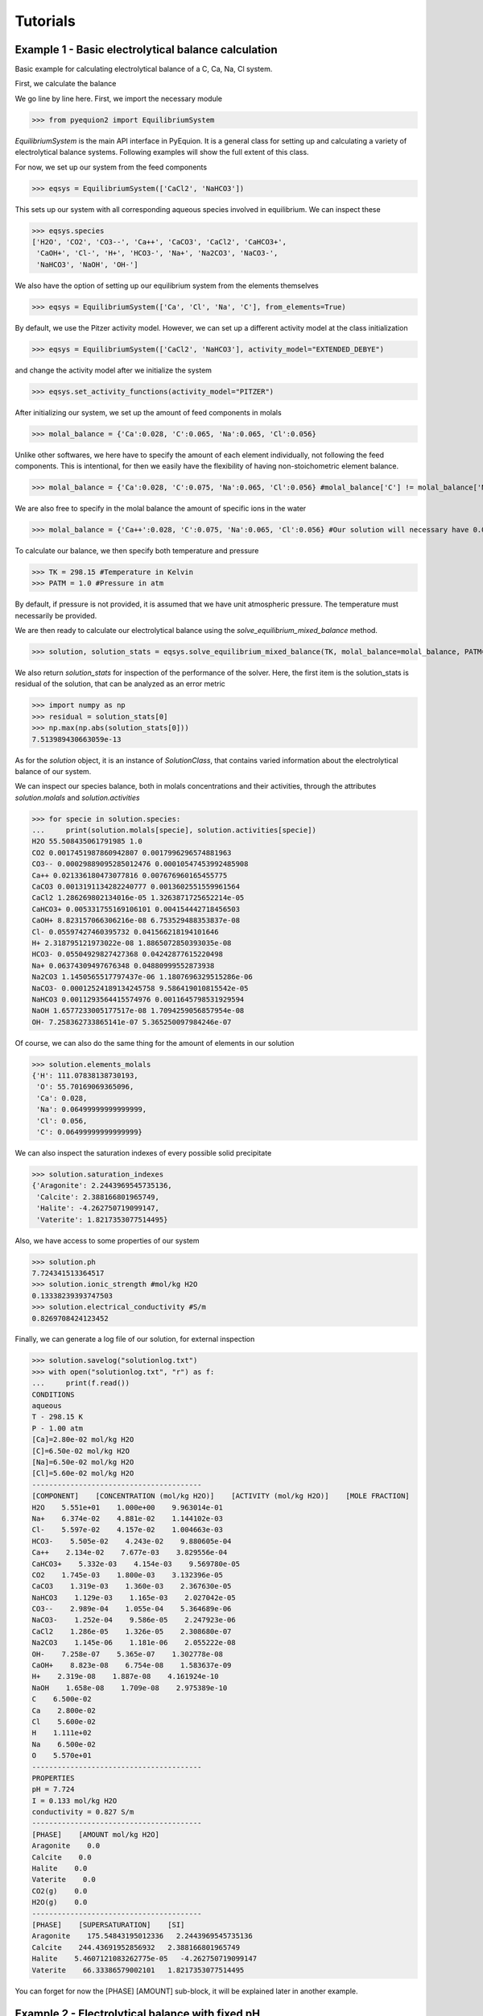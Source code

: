 Tutorials
================================

Example 1 - Basic electrolytical balance calculation
----------------------------------------------------

Basic example for calculating electrolytical balance of a C, Ca, Na, Cl system.

First, we calculate the balance

.. code-block:: python
   :linenos:

   from pyequion2 import EquilibriumSystem #Import the necessary module
   eqsys = EquilibriumSystem(['CaCl2', 'NaHCO3']) #We set up the feed components of our system
   molal_balance = {'Ca':0.028, 'C':0.065, 'Na':0.065, 'Cl':0.056} #Set up the balances
   TK = 298.15 #Temperature in Kelvin
   PATM = 1.0 #Pressure in atm
   #Returns the solution class and tuple of solution statistics
   solution, solution_stats = eqsys.solve_equilibrium_mixed_balance(TK, molal_balance=molal_balance, PATM=PATM)

We go line by line here. First, we import the necessary module

>>> from pyequion2 import EquilibriumSystem

*EquilibriumSystem* is the main API interface in PyEquion. It is a general
class for setting up and calculating a variety of electrolytical balance systems.
Following examples will show the full extent of this class.

For now, we set up our system from the feed components

>>> eqsys = EquilibriumSystem(['CaCl2', 'NaHCO3'])

This sets up our system with all corresponding aqueous species involved in equilibrium.
We can inspect these

>>> eqsys.species
['H2O', 'CO2', 'CO3--', 'Ca++', 'CaCO3', 'CaCl2', 'CaHCO3+',
 'CaOH+', 'Cl-', 'H+', 'HCO3-', 'Na+', 'Na2CO3', 'NaCO3-',
 'NaHCO3', 'NaOH', 'OH-']
 
We also have the option of setting up our equilibrium system from the elements themselves

>>> eqsys = EquilibriumSystem(['Ca', 'Cl', 'Na', 'C'], from_elements=True)

By default, we use the Pitzer activity model. However, we can set up 
a different activity model at the class initialization

>>> eqsys = EquilibriumSystem(['CaCl2', 'NaHCO3'], activity_model="EXTENDED_DEBYE")

and change the activity model after we initialize the system

>>> eqsys.set_activity_functions(activity_model="PITZER")

After initializing our system, we set up the amount of feed components in molals

>>> molal_balance = {'Ca':0.028, 'C':0.065, 'Na':0.065, 'Cl':0.056}

Unlike other softwares, we here have to specify the amount of each element individually,
not following the feed components. This is intentional, for then we easily have the flexibility
of having non-stoichometric element balance.

>>> molal_balance = {'Ca':0.028, 'C':0.075, 'Na':0.065, 'Cl':0.056} #molal_balance['C'] != molal_balance['Na']

We are also free to specify in the molal balance the amount of specific ions in the water

>>> molal_balance = {'Ca++':0.028, 'C':0.075, 'Na':0.065, 'Cl':0.056} #Our solution will necessary have 0.028 molals of Ca++ ions.

To calculate our balance, we then specify both temperature and pressure

>>> TK = 298.15 #Temperature in Kelvin
>>> PATM = 1.0 #Pressure in atm

By default, if pressure is not provided, it is assumed that we have unit atmospheric pressure. The temperature must necessarily be provided.

We are then ready to calculate our electrolytical balance using the *solve_equilibrium_mixed_balance* method.

>>> solution, solution_stats = eqsys.solve_equilibrium_mixed_balance(TK, molal_balance=molal_balance, PATM=PATM)

We also return *solution_stats* for inspection of the performance of the solver.
Here, the first item is the solution_stats is residual of the solution, that 
can be analyzed as an error metric

>>> import numpy as np
>>> residual = solution_stats[0]
>>> np.max(np.abs(solution_stats[0]))
7.513989430663059e-13

As for the *solution* object, it is an instance of *SolutionClass*, that contains 
varied information about the electrolytical balance of our system.

We can inspect our species balance, both in molals concentrations and their activities, 
through the attributes *solution.molals* and *solution.activities*

>>> for specie in solution.species:
...     print(solution.molals[specie], solution.activities[specie])
H2O 55.508435061791985 1.0
CO2 0.0017451987860942807 0.0017996296574881963
CO3-- 0.00029889095285012476 0.00010547453992485908
Ca++ 0.021336180473077816 0.007676960165455775
CaCO3 0.0013191134282240777 0.0013602551559961564
CaCl2 1.286269802134016e-05 1.3263871725652214e-05
CaHCO3+ 0.005331755169106101 0.004154442718456503
CaOH+ 8.823157066306216e-08 6.753529488353837e-08
Cl- 0.05597427460395732 0.041566218194101646
H+ 2.318795121973022e-08 1.8865072850393035e-08
HCO3- 0.05504929827427368 0.04242877615220498
Na+ 0.06374309497676348 0.04880999552873938
Na2CO3 1.1450565517797437e-06 1.1807696329515286e-06
NaCO3- 0.00012524189134245758 9.586419010815542e-05
NaHCO3 0.0011293564415574976 0.0011645798531929594
NaOH 1.6577233005177517e-08 1.7094259056857954e-08
OH- 7.258362733865141e-07 5.365250097984246e-07

Of course, we can also do the same thing for the amount of elements in our solution

>>> solution.elements_molals
{'H': 111.07838138730193,
 'O': 55.70169069365096,
 'Ca': 0.028,
 'Na': 0.06499999999999999,
 'Cl': 0.056,
 'C': 0.06499999999999999}

We can also inspect the saturation indexes of every possible solid precipitate

>>> solution.saturation_indexes
{'Aragonite': 2.2443969545735136,
 'Calcite': 2.388166801965749,
 'Halite': -4.262750719099147,
 'Vaterite': 1.8217353077514495}
 
Also, we have access to some properties of our system
 
>>> solution.ph
7.724341513364517
>>> solution.ionic_strength #mol/kg H2O
0.13338239393747503
>>> solution.electrical_conductivity #S/m
0.8269708424123452

Finally, we can generate a log file of our solution, for external inspection

>>> solution.savelog("solutionlog.txt")
>>> with open("solutionlog.txt", "r") as f:
...     print(f.read())
CONDITIONS
aqueous
T - 298.15 K
P - 1.00 atm
[Ca]=2.80e-02 mol/kg H2O
[C]=6.50e-02 mol/kg H2O
[Na]=6.50e-02 mol/kg H2O
[Cl]=5.60e-02 mol/kg H2O
----------------------------------------
[COMPONENT]    [CONCENTRATION (mol/kg H2O)]    [ACTIVITY (mol/kg H2O)]    [MOLE FRACTION]
H2O    5.551e+01    1.000e+00    9.963014e-01
Na+    6.374e-02    4.881e-02    1.144102e-03
Cl-    5.597e-02    4.157e-02    1.004663e-03
HCO3-    5.505e-02    4.243e-02    9.880605e-04
Ca++    2.134e-02    7.677e-03    3.829556e-04
CaHCO3+    5.332e-03    4.154e-03    9.569780e-05
CO2    1.745e-03    1.800e-03    3.132396e-05
CaCO3    1.319e-03    1.360e-03    2.367630e-05
NaHCO3    1.129e-03    1.165e-03    2.027042e-05
CO3--    2.989e-04    1.055e-04    5.364689e-06
NaCO3-    1.252e-04    9.586e-05    2.247923e-06
CaCl2    1.286e-05    1.326e-05    2.308680e-07
Na2CO3    1.145e-06    1.181e-06    2.055222e-08
OH-    7.258e-07    5.365e-07    1.302778e-08
CaOH+    8.823e-08    6.754e-08    1.583637e-09
H+    2.319e-08    1.887e-08    4.161924e-10
NaOH    1.658e-08    1.709e-08    2.975389e-10
C    6.500e-02
Ca    2.800e-02
Cl    5.600e-02
H    1.111e+02
Na    6.500e-02
O    5.570e+01
----------------------------------------
PROPERTIES
pH = 7.724
I = 0.133 mol/kg H2O
conductivity = 0.827 S/m
----------------------------------------
[PHASE]    [AMOUNT mol/kg H2O]
Aragonite    0.0
Calcite    0.0
Halite    0.0
Vaterite    0.0
CO2(g)    0.0
H2O(g)    0.0
----------------------------------------
[PHASE]    [SUPERSATURATION]    [SI]
Aragonite    175.54843195012336   2.2443969545735136
Calcite    244.43691952856932   2.388166801965749
Halite    5.4607121083262775e-05   -4.262750719099147
Vaterite    66.33386579002101   1.8217353077514495

You can forget for now the [PHASE] [AMOUNT] sub-block,
it will be explained later in another example.


Example 2 - Electrolytical balance with fixed pH
------------------------------------------------

Consider the following setting: we add to some aqueous solution a concentration of 
150 mmolal of NaHCO3. We then let the solution in contact with the air (open system), 
at 35 ºC, and, after some time, we measure the pH of the solution, and find the value 9.0. 
We want to then know the concentration of carbon left in our system.

We first set up our system.

>>> from pyequion2 import EquilibriumSystem
>>> EquilibriumSystem(['Na', 'C'], from_elements=True)

Since there is no volatile Na component, we know that it's amount must be 
the same that we've put in water.

>>> molal_balance = {'Na': 0.150}

Now, we must then fix our pH. Knowing that the pH is by definition the negative of 
the base 10 logarithm of H+ activity, then we fix that in our calculation

>>> activities_balance_log = {'H+': -9.0} #Fix our pH by fixing H+ log-activity

Finally, fix our temperature in Kelvin

>>> TK = 35 + 273.15 #35 ºC to Kelvin

We are now ready to calculate the electrolytical balance

>>> solution, solution_stats = \
...           eqsys.solve_equilibrium_mixed_balance(TK,
...                                                 molal_balance=molal_balance,
...                                                 activities_balance_log=activities_balance_log)

Inspect the residual of our solution

>>> import numpy as np
>>> np.max(np.abs(solution_stats[0]))
8.505418591653324e-13

Check the pH of our solution is correct

>>> solution.ph
9.000000000000147

Retrieve the total amount of carbon in our system

>>> solution.elements_molals['C']
0.12677211939028027

Example 3 - Equilibrium with precipitation
------------------------------------------

Let's set up a similar case than in example 1

>>> from pyequion2 import EquilibriumSystem #Import the necessary module
>>> eqsys = EquilibriumSystem(['Ca', 'Na', 'C', 'Cl'], from_elements=True)
>>> molal_balance = {'Ca':0.028, 'C':0.065, 'Na':0.065, 'Cl':0.056}
>>> TK = 298.15 #Temperature in Kelvin
>>> PATM = 1.0 #Pressure in atm

Now we change things a little. Instead of calculating the supersaturation of solid species, 
we assume that the most stable phase of each possible solid precipitates, if possible, 
and calculates the amount of precipitate.

>>> solution, solution_stats = eqsys.solve_equilibrium_elements_balance_phases(TK, molal_balance)

Let's check the precipitating phases

>>> solution.solid_molals
{'Aragonite': 0.0,
 'Calcite': 0.023947112655582508,
 'Halite': 3.507133834338337e-116,
 'Vaterite': 0.0}
 
Unit here is important. The value of precipitated calcite here are 
the mols of calcite per unit of liquid H2O.

We can check that there is no degassing in our system

>>> solution.gas_molals
{'CO2(g)': 1.0714181266404203e-26, 'H2O(g)': 0.0}


Of course, the amount of dissolved carbon and calcium in water can't be conserved.
 
>>> solution.elements_molals['Ca'], solution.elements_molals['C']
(0.0370571521476301, 5.7152147630119065e-05)

But considering also the solid precipitation, we again have conservation

>>> solution.solid_molals['Calcite'] + solution.elements_molals['Ca']
0.028
>>> solution.solid_molals['Calcite'] + solution.elements_molals['C']
0.06499999999999997

Now we are in a position to explain what the [PHASE] [AMOUNT] block 
of the log means. It is simply the amount of precipitated phase 
for each possible precipitate.

Example 4 - CO2 degassing
-------------------------

We can also study degassing for our system. Consider a very simple system

>>> from pyequion2 import EquilibriumSystem #Import the necessary module
>>> eqsys = EquilibriumSystem(['CO2']) #We set up the feed components of our system
>>> molal_balance = {'C':0.5} #Set up the balances
>>> TK = 298.15
>>> solution, _ = eqsys.solve_equilibrium_elements_balance_phases(TK, molal_balance)

We can see that we see a lot of degassing in this setting

>>> solution.gas_molals['CO2(g)']
0.49972244867277366

Of course, by increasing pressure, we can make all of the CO2 gas dissolved again

>>> PATM = 100.0
>>> solution_high_pressure, _ = eqsys.solve_equilibrium_elements_balance_phases(TK,
...                                                                             molal_balance,
...                                                                             PATM=PATM)
>>> solution_high_pressure.gas_molals['CO2(g)']
1e-200